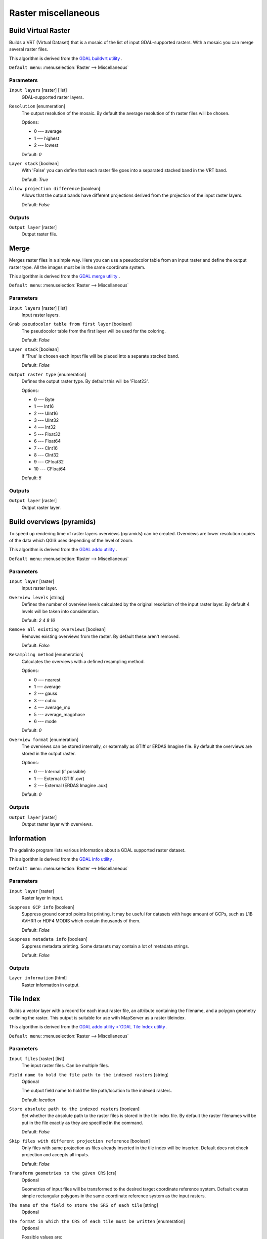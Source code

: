 .. only:: html

   |updatedisclaimer|

Raster miscellaneous
====================

.. only:: html

   .. contents::
      :local:
      :depth: 1

.. _gdalbuildvirtualraster:

Build Virtual Raster
--------------------
Builds a VRT (Virtual Dataset) that is a mosaic of the list of input GDAL-supported rasters.
With a mosaic you can merge several raster files.

This algorithm is derived from the `GDAL buildvrt utility <https://www.gdal.org/gdalbuildvrt.html>`_ .

``Default menu``: :menuselection:`Raster --> Miscellaneous`

Parameters
..........

``Input layers`` [raster] [list]
  GDAL-supported raster layers.

``Resolution`` [enumeration]
  The output resolution of the mosaic. By default the average resolution of th
  raster files will be chosen.

  Options:

  * 0 --- average
  * 1 --- highest
  * 2 --- lowest

  Default: *0*

``Layer stack`` [boolean]
  With 'False' you can define that each raster file goes into a separated stacked band
  in the VRT band.

  Default: *True*

``Allow projection difference`` [boolean]
  Allows that the output bands have different projections derived from the
  projection of the input raster layers.

  Default: *False*

Outputs
.......

``Output layer`` [raster]
  Output raster file.


.. _gdalmerge:

Merge
-----
Merges raster files in a simple way. Here you can use a pseudocolor
table from an input raster and define the output raster type. All
the images must be in the same coordinate system.

This algorithm is derived from the `GDAL merge utility <https://www.gdal.org/gdal_merge.html>`_ .

``Default menu``: :menuselection:`Raster --> Miscellaneous`

Parameters
..........

``Input layers`` [raster] [list]
  Input raster layers.

``Grab pseudocolor table from first layer`` [boolean]
  The pseudocolor table from the first layer will be used for the
  coloring.

  Default: *False*

``Layer stack`` [boolean]
  If 'True' is chosen each input file will be placed into a separate stacked band.

  Default: *False*

``Output raster type`` [enumeration]
  Defines the output raster type. By default this will be 'Float23'.

  Options:

  * 0 --- Byte
  * 1 --- Int16
  * 2 --- UInt16
  * 3 --- UInt32
  * 4 --- Int32
  * 5 --- Float32
  * 6 --- Float64
  * 7 --- CInt16
  * 8 --- CInt32
  * 9 --- CFloat32
  * 10 --- CFloat64

  Default: *5*

Outputs
.......

``Output layer`` [raster]
  Output raster layer.


.. _gdaloverviews:

Build overviews (pyramids)
--------------------------
To speed up rendering time of raster layers overviews (pyramids) can
be created. Overviews are lower resolution copies of the data which
QGIS uses depending of the level of zoom.

This algorithm is derived from the `GDAL addo utility <https://www.gdal.org/gdaladdo.html>`_ .

``Default menu``: :menuselection:`Raster --> Miscellaneous`

Parameters
..........

``Input layer`` [raster]
  Input raster layer.

``Overview levels`` [string]
  Defines the number of overview levels calculated by the original resolution
  of the input raster layer. By default 4 levels will be taken into consideration.

  Default: *2 4 8 16*

``Remove all existing overviews`` [boolean]
  Removes existing overviews from the raster. By default these aren't removed.

  Default: *False*

``Resampling method`` [enumeration]
  Calculates the overviews with a defined resampling method.

  Options:

  * 0 --- nearest
  * 1 --- average
  * 2 --- gauss
  * 3 --- cubic
  * 4 --- average_mp
  * 5 --- average_magphase
  * 6 --- mode

  Default: *0*

``Overview format`` [enumeration]
  The overviews can be stored internally, or externally as GTiff or ERDAS Imagine file.
  By default the overviews are stored in the output raster.

  Options:

  * 0 --- Internal (if possible)
  * 1 --- External (GTiff .ovr)
  * 2 --- External (ERDAS Imagine .aux)

  Default: *0*

Outputs
.......

``Output layer`` [raster]
  Output raster layer with overviews.

.. _gdalgdalinfo:

Information
-----------
The gdalinfo program lists various information about a GDAL supported raster dataset.

This algorithm is derived from the `GDAL info utility <https://www.gdal.org/gdalinfo.html>`_ .

``Default menu``: :menuselection:`Raster --> Miscellaneous`

Parameters
..........

``Input layer`` [raster]
  Raster layer in input.

``Suppress GCP info`` [boolean]
  Suppress ground control points list printing. It may be useful for datasets with huge amount of GCPs,
  such as L1B AVHRR or HDF4 MODIS which contain thousands of them.

  Default: *False*

``Suppress metadata info`` [boolean]
  Suppress metadata printing. Some datasets may contain a lot of metadata strings.

  Default: *False*

Outputs
.......

``Layer information`` [html]
  Raster information in output.


.. _gdaltileindex:

Tile Index
----------
Builds a vector layer with a record for each input raster file, an
attribute containing the filename, and a polygon geometry outlining the raster.
This output is suitable for use with MapServer as a raster tileindex.

This algorithm is derived from the `GDAL addo utility <`GDAL Tile Index utility <https://www.gdal.org/gdaltindex.html>`_ .

``Default menu``: :menuselection:`Raster --> Miscellaneous`

Parameters
..........

``Input files`` [raster] [list]
  The input raster files. Can be multiple files.

``Field name to hold the file path to the indexed rasters`` [string]
  Optional

  The output field name to hold the file path/location to the indexed rasters.

  Default: *location*

``Store absolute path to the indexed rasters`` [boolean]
  Set whether the absolute path to the raster files is stored in the tile index file.
  By default the raster filenames will be put in the file exactly as they are
  specified in the command.

  Default: *False*

``Skip files with different projection reference`` [boolean]
  Only files with same projection as files already inserted in the tile index
  will be inserted. Default does not check projection and accepts all inputs.

  Default: *False*

``Transform geometries to the given CRS`` [crs]
  Optional

  Geometries of input files will be transformed to the desired target coordinate
  reference system.
  Default creates simple rectangular polygons in the same coordinate reference
  system as the input rasters.

``The name of the field to store the SRS of each tile`` [string]
  Optional

``The format in which the CRS of each tile must be written`` [enumeration]
  Optional

  Possible values are:

  * Auto
  * Well-known text (WKT)
  * EPSG
  * Proj.4

  Default: *AUTO*

Outputs
.......

``Tile index`` [vector: polygon]
  The name of the output file to create/append to. The default shapefile will
  be created if it doesn't already exist, otherwise it will append to the
  existing file.


.. Substitutions definitions - AVOID EDITING PAST THIS LINE
   This will be automatically updated by the find_set_subst.py script.
   If you need to create a new substitution manually,
   please add it also to the substitutions.txt file in the
   source folder.

.. |updatedisclaimer| replace:: :disclaimer:`Docs in progress for 'QGIS testing'. Visit https://docs.qgis.org/2.18 for QGIS 2.18 docs and translations.`
